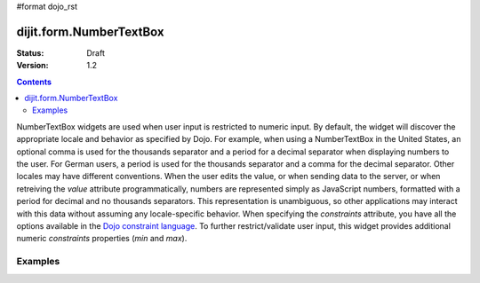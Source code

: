 #format dojo_rst

dijit.form.NumberTextBox
========================

:Status: Draft
:Version: 1.2

.. contents::
  :depth: 3

NumberTextBox widgets are used when user input is restricted to numeric input.  By default, the widget will discover the appropriate locale and behavior as specified by Dojo.  For example, when using a NumberTextBox in the United States, an optional comma is used for the thousands separator and a period for a decimal separator when displaying numbers to the user. For German users, a period is used for the thousands separator and a comma for the decimal separator. Other locales may have different conventions. When the user edits the value, or when sending data to the server, or when retreiving the *value* attribute programmatically, numbers are represented simply as JavaScript numbers, formatted with a period for decimal and no thousands separators. This representation is unambiguous, so other applications may interact with this data without assuming any locale-specific behavior.  When specifying the *constraints* attribute, you have all the options available in the `Dojo constraint language <quickstart/numbersDates>`_.  To further restrict/validate user input, this widget provides additional numeric *constraints* properties (*min* and *max*).

========
Examples
========

.. cv-compound::

  .. cv:: javascript

     <script type="text/javascript">
     dojo.require("dijit.form.NumberTextBox");
     </script>

  .. cv:: html

	<input id="q05" type="text"
		dojoType="dijit.form.NumberTextBox"
		name= "elevation"
		value="3000"
		constraints="{min:-20000,max:20000,places:0}"
		promptMessage= "Enter a value between -20000 and +20000"
		required= "true" 
		invalidMessage= "Invalid elevation.">
        <label for="q05">Integer between -20000 to +20000</label>
